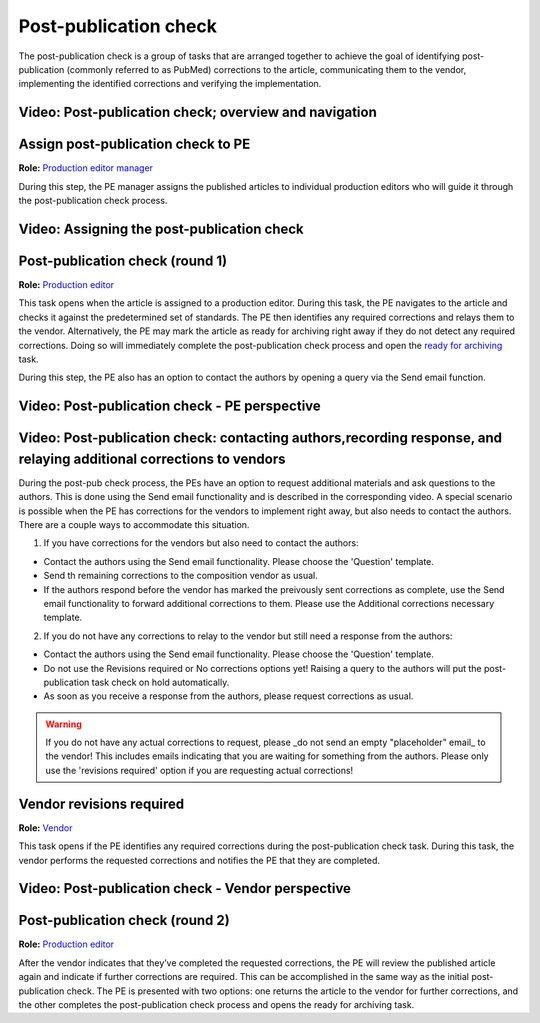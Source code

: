 Post-publication check
=====================

The post-publication check is a group of tasks that are arranged
together to achieve the goal of identifying post-publication
(commonly referred to as PubMed) corrections to the article,
communicating them to the vendor, implementing the identified
corrections and verifying the implementation.

Video: Post-publication check; overview and navigation
------------------------------------------------------------

.. raw:: html

	<iframe width=640 height=392 frameborder="0" scrolling="no" src="https://screencast-o-matic.com/embed?sc=cb6eFAIzev&v=5&ff=1" allowfullscreen="true"></iframe>


Assign post-publication check to PE
-----------------------------------

**Role:** `Production editor manager <roles.html#production-editor-manager>`__

During this step, the PE manager assigns the published articles to
individual production editors who will guide it through the
post-publication check process.

Video: Assigning the post-publication check
--------------------------------------------------

.. raw:: html

	<iframe width=640 height=392 frameborder="0" scrolling="no" src="https://screencast-o-matic.com/embed?sc=cb6eqwIziY&v=5&ff=1" allowfullscreen="true"></iframe>


Post-publication check (round 1)
--------------------------------

**Role:** `Production editor <roles.html#production-editor>`__

This task opens when the article is assigned to a production editor.
During this task, the PE navigates to the article and checks it
against the predetermined set of standards. The PE then identifies any
required corrections and relays them to the vendor. Alternatively, the
PE may mark the article as ready for archiving right away if they do
not detect any required corrections. Doing so will immediately
complete the post-publication check process and open the `ready for
archiving <archiving.html>`__ task.

During this step, the PE also has an option to contact the authors by
opening a query via the Send email function.

Video: Post-publication check - PE perspective
-------------------------------------------------------

.. raw:: html

	<iframe width=640 height=392 frameborder="0" scrolling="no" src="https://screencast-o-matic.com/embed?sc=cb6QqGIC3J&v=5&ff=1" allowfullscreen="true"></iframe>

	
Video: Post-publication check: contacting authors,recording response, and relaying additional corrections to vendors
------------------------------------------------------------------------------

During the post-pub check process, the PEs have an option to request additional materials and ask questions to the authors. This is done using the Send email functionality and is described in the corresponding video.
A special scenario is possible when the PE has corrections for the vendors to implement right away, but also needs to contact the authors. There are a couple ways to accommodate this situation.

1) If you have corrections for the vendors but also need to contact the authors:

- Contact the authors using the Send email functionality. Please choose the 'Question' template.
- Send th remaining corrections to the composition vendor as usual.
- If the authors respond before the vendor has marked the preivously sent corrections as complete, use the Send email functionality to forward additional corrections to them. Please use the Additional corrections necessary template.

2) If you do not have any corrections to relay to the vendor but still need a response from the authors:

- Contact the authors using the Send email functionality. Please choose the 'Question' template.
- Do not use the Revisions required or No corrections options yet! Raising a query to the authors will put the post-publication task check on hold automatically. 
- As soon as you receive a response from the authors, please request corrections as usual.

.. warning:: If you do not have any actual corrections to request, please _do not send an empty "placeholder" email_ to the vendor! This includes emails indicating that you are waiting for something from the authors. Please only use the 'revisions required' option if you are requesting actual corrections!

.. raw:: html

	<iframe width=640 height=392 frameborder="0" scrolling="no" src="https://screencast-o-matic.com/embed?sc=cb60blI84N&v=5&ff=1" allowfullscreen="true"></iframe>


Vendor revisions required
-------------------------

**Role:** `Vendor <roles.html#vendor>`__

This task opens if the PE identifies any required corrections during
the post-publication check task. During this task, the vendor performs
the requested corrections and notifies the PE that they are completed.

Video: Post-publication check - Vendor perspective
--------------------------------------------------------

.. raw:: html

	<iframe width=640 height=392 frameborder="0" scrolling="no" src="https://screencast-o-matic.com/embed?sc=cb6QYlICTn&v=5&ff=1" allowfullscreen="true"></iframe>


Post-publication check (round 2)
--------------------------------

**Role:** `Production editor <roles.html#production-editor>`__

After the vendor indicates that they’ve completed the requested
corrections, the PE will review the published article again and indicate if further corrections are required. This can be accomplished in the same way as the initial post-publication check. The PE is presented with two options: one returns the article to the vendor for further corrections, and the other completes the post-publication check process and opens the ready for archiving task.

